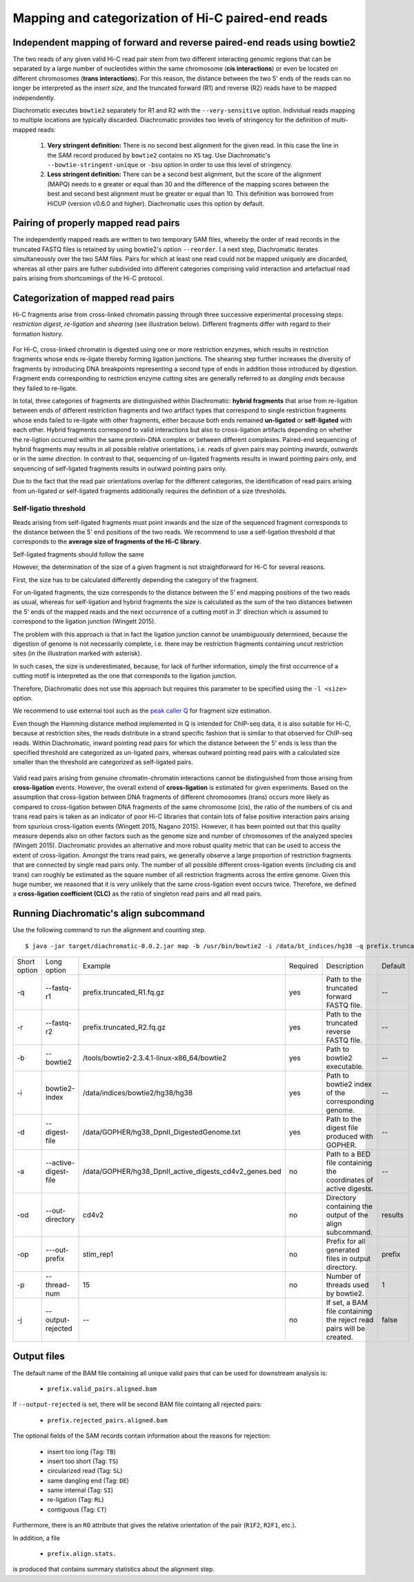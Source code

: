 Mapping and categorization of Hi-C paired-end reads
===================================================

Independent mapping of forward and reverse paired-end reads using bowtie2
~~~~~~~~~~~~~~~~~~~~~~~~~~~~~~~~~~~~~~~~~~~~~~~~~~~~~~~~~~~~~~~~~~~~~~~~~

The two reads of any given valid Hi-C read pair stem from two different interacting genomic regions that can be
separated by a large number of nucleotides within the same chromosome (**cis interactions**) or even be located on
different chromosomes (**trans interactions**). For this reason, the distance between the two 5' ends of the reads can
no longer be interpreted as the *insert size*, and the truncated forward (R1) and reverse (R2) reads have to be mapped
independently.

Diachromatic executes ``bowtie2`` separately for R1 and R2 with the ``--very-sensitive`` option. Individual reads mapping
to multiple locations are typically discarded. Diachromatic provides two levels of stringency
for the definition of multi-mapped reads:
    1. **Very stringent definition:** There is no second best alignment for the given read. In this case the line in the SAM record produced by ``bowtie2`` contains no ``XS`` tag. Use Diachromatic's ``--bowtie-stringent-unique`` or ``-bsu`` option in order to use this level of stringency.
    2. **Less stringent definition:** There can be a second best alignment, but the score of the alignment (MAPQ) needs to e greater or equal than 30 and the difference of the mapping scores between the best and second best alignment must be greater or equal than 10. This definition was borrowed from HiCUP (version v0.6.0 and higher). Diachromatic uses this option by default.


Pairing of properly mapped read pairs
~~~~~~~~~~~~~~~~~~~~~~~~~~~~~~~~~~~~~

The independently mapped reads are written to two temporary SAM files, whereby the order of read records in the
truncated FASTQ files is retained by using bowtie2's option ``--reorder``. I a next step, Diachromatic iterates
simultaneously over the two SAM files. Pairs for which at least one read could not be mapped uniquely are discarded,
whereas all other pairs are futher subdivided into different categories comprising valid interaction and artefactual
read pairs arising from shortcomings of the Hi-C protocol.

Categorization of mapped read pairs
~~~~~~~~~~~~~~~~~~~~~~~~~~~~~~~~~~~

Hi-C fragments arise from cross-linked chromatin passing through three successive experimental processing steps:
*restriction digest*, *re-ligation* and *shearing* (see illustration below). Different fragments differ with regard to their
formation history.

.. figure:: img/fragment_formation.png
    :align: center


For Hi-C, cross-linked chromatin is digested using one or more restriction enzymes,
which results in restriction fragments whose ends re-ligate thereby forming ligation junctions.
The shearing step further increases the diversity of fragments by introducing DNA breakpoints representing a second type
of ends in addition those introduced by digestion.
Fragment ends corresponding to restriction enzyme cutting sites are generally referred to as *dangling ends* because
they failed to re-ligate.

In total, three categories of fragments are distinguished within Diachromatic: **hybrid fragments** that arise from
re-ligation between ends of different restriction fragments and two artifact types that correspond to single
restriction fragments whose ends failed to re-ligate with other fragments, either because both ends remained **un-ligated**
or **self-ligated** with each other. Hybrid fragments correspond to valid interactions but also to cross-ligation
artifacts depending on whether the re-ligtion occurred within the same protein-DNA complex or between different complexes.
Paired-end sequencing of hybrid fragments may results in all possible relative orientations, i.e. reads of given pairs
may pointing *inwards*, *outwards* or in the *same direction*.
In contrast to that, sequencing of un-ligated fragments results in inward pointing pairs only, and sequencing of
self-ligated fragments results in outward pointing pairs only.

Due to the fact that the read pair orientations overlap for the different categories, the identification of read pairs
arising from un-ligated or self-ligated fragments additionally requires the definition of a size thresholds.

Self-ligatio threshold
----------------------

Reads arising from self-ligated fragments must point inwards and the size of the sequenced fragment corresponds to
the distance between the 5' end positions of the two reads. We recommend to use a self-ligation threshold *d* that
corresponds to the **average size of fragments of the Hi-C library**.

Self-ligated fragments should follow the same






However, the determination of the size of a given fragment is not straightforward for Hi-C for several reasons.

First, the size has to be calculated differently depending the category of the fragment.

For un-ligated fragments, the size corresponds to the distance between the 5’ end mapping positions of the two reads as
usual, whereas for self-ligation and hybrid fragments the size is calculated as the sum of the two distances between
the 5' ends of the mapped reads and the next occurrence of a cutting motif in 3' direction which is assumed to correspond
to the ligation junction (Wingett 2015).

The problem with this approach is that in fact the ligation junction cannot be unambiguously determined, because the
digestion of genome is not necessarily complete, i.e. there may be restriction fragments containing uncut restriction
sites (in the illustration marked with asterisk).

In such cases, the size is underestimated, because, for lack of further information, simply the first occurrence of a cutting
motif is interpreted as the one that corresponds to the ligation junction.

Therefore, Diachromatic does not use this approach but requires this parameter to be specified using the ``-l <size>`` option.

We recommend to use external tool such as the `peak caller Q`_ for fragment size estimation.

Even though the Hamming distance method implemented in Q is intended for ChIP-seq data, it is also suitable for Hi-C,
because at restriction sites, the reads distribute in a strand specific fashion that is similar to that observed for
ChIP-seq reads. Within Diachromatic, inward pointing read pairs for which the distance between the 5' ends is less than
the specified threshold are categorized as un-ligated pairs, whereas outward pointing read pairs with a calculated size
smaller than the threshold are categorized as self-ligated pairs.

.. figure:: img/fragment_categories.png
    :align: center

.. _peak caller Q: http://charite.github.io/Q/

Valid read pairs arising from genuine chromatin-chromatin interactions cannot be distinguished from those arising from
**cross-ligation** events.
However, the overall extend of **cross-ligation** is estimated for given experiments.
Based on the assumption that cross-ligation between DNA fragments of different chromosomes (trans) occurs more likely
as compared to cross-ligation between DNA fragments of the same chromosome (cis), the ratio of the numbers of cis
and trans read pairs is taken as an indicator of poor Hi-C libraries that contain lots of false positive interaction
pairs arising from spurious cross-ligation events (Wingett 2015, Nagano 2015).
However, it has been pointed out that this quality measure depends also on other factors such as the genome size and
number of chromosomes of the analyzed species (Wingett 2015). Diachromatic provides an alternative and more robust quality metric that
can be used to access the extent of cross-ligation. Amongst the trans read pairs, we generally observe a large proportion
of restriction fragments that are connected by single read pairs only. The number of all possible different cross-ligation
events (including cis and trans) can roughly be estimated as the square number of all restriction fragments across the
entire genome. Given this huge number, we reasoned that it is very unlikely that the same cross-ligation event occurs
twice. Therefore, we defined a **cross-ligation coefficient (CLC)** as the ratio of singleton read pairs and all read pairs.


Running Diachromatic's align subcommand
~~~~~~~~~~~~~~~~~~~~~~~~~~~~~~~~~~~~~~~

Use the following command to run the alignment and counting step. ::

    $ java -jar target/diachromatic-0.0.2.jar map -b /usr/bin/bowtie2 -i /data/bt_indices/hg38 -q prefix.truncated_R1.fq.gz -r prefix.truncated_R2.fq.gz -d hg38_DpnII_DigestedGenome.txt


+--------------+----------------------+--------------------------------------------------------+----------+----------------------------------------------------------------------+---------+
| Short option | Long option          | Example                                                | Required | Description                                                          | Default |
+--------------+----------------------+--------------------------------------------------------+----------+----------------------------------------------------------------------+---------+
| -q           | --fastq-r1           | prefix.truncated_R1.fq.gz                              | yes      | Path to the truncated forward FASTQ file.                            |    --   |
+--------------+----------------------+--------------------------------------------------------+----------+----------------------------------------------------------------------+---------+
| -r           | --fastq-r2           | prefix.truncated_R2.fq.gz                              | yes      | Path to the truncated reverse FASTQ file.                            |    --   |
+--------------+----------------------+--------------------------------------------------------+----------+----------------------------------------------------------------------+---------+
| -b           | --bowtie2            | /tools/bowtie2-2.3.4.1-linux-x86_64/bowtie2            | yes      | Path to bowtie2 executable.                                          |    --   |
+--------------+----------------------+--------------------------------------------------------+----------+----------------------------------------------------------------------+---------+
| -i           | bowtie2-index        | /data/indices/bowtie2/hg38/hg38                        | yes      | Path to bowtie2 index of the corresponding genome.                   |    --   |
+--------------+----------------------+--------------------------------------------------------+----------+----------------------------------------------------------------------+---------+
| -d           | --digest-file        | /data/GOPHER/hg38_DpnII_DigestedGenome.txt             | yes      | Path to the digest file produced with GOPHER.                        |    --   |
+--------------+----------------------+--------------------------------------------------------+----------+----------------------------------------------------------------------+---------+
| -a           | --active-digest-file | /data/GOPHER/hg38_DpnII_active_digests_cd4v2_genes.bed | no       | Path to a BED file containing the coordinates of active digests.     |    --   |
+--------------+----------------------+--------------------------------------------------------+----------+----------------------------------------------------------------------+---------+
| -od          | --out-directory      | cd4v2                                                  | no       | Directory containing the output of the align subcommand.             | results |
+--------------+----------------------+--------------------------------------------------------+----------+----------------------------------------------------------------------+---------+
| -op          | ---out-prefix        | stim_rep1                                              | no       | Prefix for all generated files in output directory.                  | prefix  |
+--------------+----------------------+--------------------------------------------------------+----------+----------------------------------------------------------------------+---------+
| -p           | --thread-num         | 15                                                     | no       | Number of threads used by bowtie2.                                   | 1       |
+--------------+----------------------+--------------------------------------------------------+----------+----------------------------------------------------------------------+---------+
| -j           | --output-rejected    | --                                                     | no       | If set, a BAM file containing the reject read pairs will be created. | false   |
+--------------+----------------------+--------------------------------------------------------+----------+----------------------------------------------------------------------+---------+




Output files
~~~~~~~~~~~~

The default name of the BAM file containing all unique valid pairs that can be used for downstream analysis is:

    * ``prefix.valid_pairs.aligned.bam``


If ``--output-rejected`` is set, there will be second BAM file cointaing all rejected pairs:

    * ``prefix.rejected_pairs.aligned.bam``

The optional fields of the SAM records contain information about the reasons for rejection:

    * insert too long (Tag: ``TB``)
    * insert too short (Tag: ``TS``)
    * circularized read (Tag: ``SL``)
    * same dangling end (Tag: ``DE``)
    * same internal (Tag: ``SI``)
    * re-ligation (Tag: ``RL``)
    * contiguous (Tag: ``CT``)

Furthermore, there is an ``RO`` attribute that gives the relative orientation of the pair (``R1F2``, ``R2F1``, etc.).

In addition, a file

    * ``prefix.align.stats.``

is produced that contains summary statistics about the alignment step.
